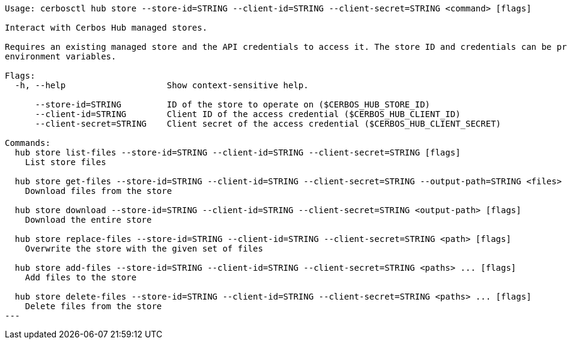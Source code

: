 [source]
----
Usage: cerbosctl hub store --store-id=STRING --client-id=STRING --client-secret=STRING <command> [flags]

Interact with Cerbos Hub managed stores.

Requires an existing managed store and the API credentials to access it. The store ID and credentials can be provided using either command-line flags or
environment variables.

Flags:
  -h, --help                    Show context-sensitive help.

      --store-id=STRING         ID of the store to operate on ($CERBOS_HUB_STORE_ID)
      --client-id=STRING        Client ID of the access credential ($CERBOS_HUB_CLIENT_ID)
      --client-secret=STRING    Client secret of the access credential ($CERBOS_HUB_CLIENT_SECRET)

Commands:
  hub store list-files --store-id=STRING --client-id=STRING --client-secret=STRING [flags]
    List store files

  hub store get-files --store-id=STRING --client-id=STRING --client-secret=STRING --output-path=STRING <files> ... [flags]
    Download files from the store

  hub store download --store-id=STRING --client-id=STRING --client-secret=STRING <output-path> [flags]
    Download the entire store

  hub store replace-files --store-id=STRING --client-id=STRING --client-secret=STRING <path> [flags]
    Overwrite the store with the given set of files

  hub store add-files --store-id=STRING --client-id=STRING --client-secret=STRING <paths> ... [flags]
    Add files to the store

  hub store delete-files --store-id=STRING --client-id=STRING --client-secret=STRING <paths> ... [flags]
    Delete files from the store
---
